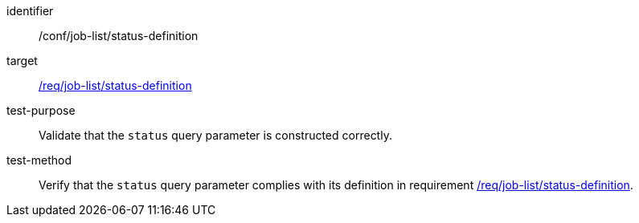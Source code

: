 [[ats_job-list_status-definition]]

[abstract_test]
====
[%metadata]
identifier:: /conf/job-list/status-definition
target:: <<req_job-list_status-definition,/req/job-list/status-definition>>
test-purpose:: Validate that the `status` query parameter is constructed correctly.
test-method::
+
--
Verify that the `status` query parameter complies with its definition in requirement <<req_job-list_status-definition,/req/job-list/status-definition>>.
--
====
